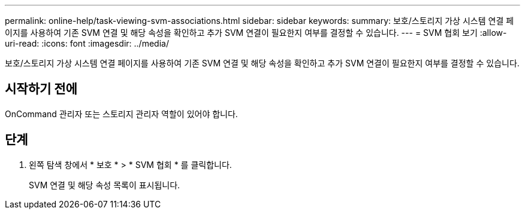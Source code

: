 ---
permalink: online-help/task-viewing-svm-associations.html 
sidebar: sidebar 
keywords:  
summary: 보호/스토리지 가상 시스템 연결 페이지를 사용하여 기존 SVM 연결 및 해당 속성을 확인하고 추가 SVM 연결이 필요한지 여부를 결정할 수 있습니다. 
---
= SVM 협회 보기
:allow-uri-read: 
:icons: font
:imagesdir: ../media/


[role="lead"]
보호/스토리지 가상 시스템 연결 페이지를 사용하여 기존 SVM 연결 및 해당 속성을 확인하고 추가 SVM 연결이 필요한지 여부를 결정할 수 있습니다.



== 시작하기 전에

OnCommand 관리자 또는 스토리지 관리자 역할이 있어야 합니다.



== 단계

. 왼쪽 탐색 창에서 * 보호 * > * SVM 협회 * 를 클릭합니다.
+
SVM 연결 및 해당 속성 목록이 표시됩니다.


